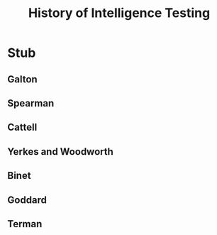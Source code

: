 #+Title: History of Intelligence Testing
#+Options: timestamp:nil

* Stub

** Galton

** Spearman

** Cattell

** Yerkes and Woodworth

** Binet

** Goddard

** Terman

